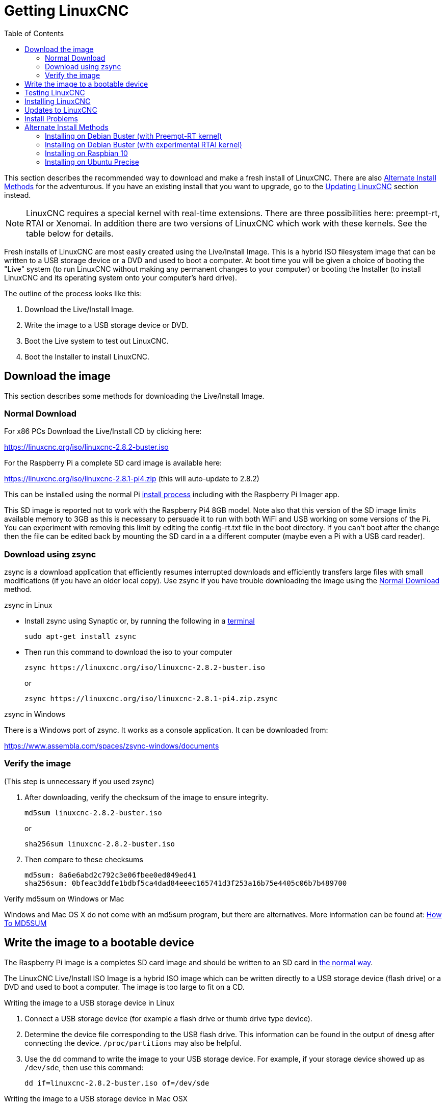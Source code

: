 :lang: en
:toc:

[[cha:getting-linuxcnc]]
= Getting LinuxCNC(((Getting LinuxCNC)))

This section describes the recommended way to download
and make a fresh install of LinuxCNC.  There are also
<<sec:_alternate_install_methods,Alternate Install Methods>> for the
adventurous.  If you have an existing install that you want to upgrade,
go to the <<cha:updating-linuxcnc,Updating LinuxCNC>> section instead.

NOTE: LinuxCNC requires a special kernel with real-time extensions.
There are three possibilities here: preempt-rt, RTAI or Xenomai. In
addition there are two versions of LinuxCNC which work with these kernels.
See the table below for details.

Fresh installs of LinuxCNC are most easily created using the Live/Install
Image.  This is a hybrid ISO filesystem image that can be written to a
USB storage device or a DVD and used to boot a computer.  At boot time
you will be given a choice of booting the "Live" system (to run LinuxCNC
without making any permanent changes to your computer) or booting the
Installer (to install LinuxCNC and its operating system onto your
computer's hard drive).

The outline of the process looks like this:

. Download the Live/Install Image.
. Write the image to a USB storage device or DVD.
. Boot the Live system to test out LinuxCNC.
. Boot the Installer to install LinuxCNC.

== Download the image

This section describes some methods for downloading the Live/Install
Image.

[[sec:_normal_download]]
=== Normal Download

For x86 PCs Download the Live/Install CD by clicking here:

https://linuxcnc.org/iso/linuxcnc-2.8.2-buster.iso

For the Raspberry Pi a complete SD card image is available here:

https://linuxcnc.org/iso/linuxcnc-2.8.1-pi4.zip (this will auto-update
to 2.8.2)

This can be installed using the normal Pi
https://www.raspberrypi.org/documentation/installation/installing-images/README.md[install process]
including with the Raspberry Pi Imager app.

This SD image is reported not to work with the Raspberry Pi4 8GB model.
Note also that this version of the SD image limits available memory to
3GB as this is necessary to persuade it to run with both WiFi and USB
working  on some versions of the Pi. You can experiment with removing
this limit by editing the config-rt.txt file in the boot directory. If
you can't boot after the change then the file can be edited back by
mounting the SD card in a a different computer (maybe even a Pi with a
USB card reader).

=== Download using zsync

zsync is a download application that efficiently resumes interrupted
downloads and efficiently transfers large files with small modifications
(if you have an older local copy).  Use zsync if you have trouble
downloading the image using the <<sec:_normal_download,Normal Download>>
method.

.zsync in Linux

* Install zsync using Synaptic or, by running the following in a
  <<faq:terminal,terminal>>
+
----
sudo apt-get install zsync
----

* Then run this command to download the iso to your computer
+
----
zsync https://linuxcnc.org/iso/linuxcnc-2.8.2-buster.iso
----
+
or
+
----
zsync https://linuxcnc.org/iso/linuxcnc-2.8.1-pi4.zip.zsync
----

.zsync in Windows

There is a Windows port of zsync. It works as a console application. It
can be downloaded from:

https://www.assembla.com/spaces/zsync-windows/documents

=== Verify the image

(This step is unnecessary if you used zsync)

. After downloading, verify the checksum of the image to ensure integrity.
+
----
md5sum linuxcnc-2.8.2-buster.iso
----
+
or
+
----
sha256sum linuxcnc-2.8.2-buster.iso
----

. Then compare to these checksums
+
-----
md5sum: 8a6e6abd2c792c3e06fbee0ed049ed41
sha256sum: 0bfeac3ddfe1bdbf5ca4dad84eeec165741d3f253a16b75e4405c06b7b489700
-----

.Verify md5sum on Windows or Mac
Windows and Mac OS X do not come with an md5sum program, but there are
alternatives.  More information can be found at:
https://help.ubuntu.com/community/HowToMD5SUM[How To MD5SUM]

== Write the image to a bootable device

The Raspberry Pi image is a completes SD card image and should be
written to an SD card in
https://www.raspberrypi.org/documentation/installation/installing-images/README.md[the normal way].

The LinuxCNC Live/Install ISO Image is a hybrid ISO image which can
be written directly to a USB storage device (flash drive) or a DVD and
used to boot a computer. The image is too large to fit on a CD.

.Writing the image to a USB storage device in Linux
. Connect a USB storage device (for example a flash drive or thumb
  drive type device).
. Determine the device file corresponding to the USB flash drive.
  This information can be found in the output of `dmesg` after
  connecting the device.  `/proc/partitions` may also be helpful.
. Use the `dd` command to write the image to your USB storage device.
  For example, if your storage device showed up as `/dev/sde`,
  then use this command:
+
-----
dd if=linuxcnc-2.8.2-buster.iso of=/dev/sde
-----

.Writing the image to a USB storage device in Mac OSX
. Open a terminal and type
+
-----
diskutil list
-----

. Insert the USB and note the name of the new disk that appears, eg
  /dev/disk5
. unmount the USB. The number found above should be substituted in place
  of the N
+
-----
diskutil unmountDisk /dev/diskN
-----

. Transfer the data with dd, as for Linux above. Note that the disk name
  has an added "r" at the beginning
+
-----
sudo dd if=/path-to.iso of=/dev/rdiskN bs=1m
-----

. Note that this may take a long time to complete and there will be no
  feedback during the process.

.Writing the image to a DVD in Linux
. Insert a blank DVD into your burner. A 'CD/DVD Creator' or 'Choose
  Disc Type' window will pop up. Close this, as we will not be using it.
. Browse to the downloaded image in the file browser.
. Right click on the ISO image file and choose Write to Disc.
. Select the write speed. It is recommended that you write at the lowest
  possible speed.
. Start the burning process.
. If a 'choose a file name for the disc image' window pops up, just pick
  OK.

.Writing the image to a DVD in Windows
. Download and install Infra Recorder, a free and open source image
  burning program: http://infrarecorder.org/
. Insert a blank CD in the drive and select Do nothing or Cancel if an
  auto-run dialog pops up.
. Open Infra Recorder, and select the
  'Actions' menu, then 'Burn image'.

.Writing the image to a DVD in Mac OSX
. Download the .iso file
. Right-click on the file in the Finder window and select "Burn to disc"
  (The option to burn to disc  will only appear if the machine has an
  optical drive fitted or connected)

== Testing LinuxCNC

With the USB storage device plugged in or the DVD in the DVD drive,
shut down the computer then turn the computer back on. This will boot
the computer from the Live/Install Image and choose the Live boot option.

NOTE: If the system does not boot from the DVD or USB stick it might be
necessary to change the boot order in the PC BIOS.

Once the computer has booted up you can try out LinuxCNC without
installing it. You can not create custom configurations or modify most
system settings in a Live session, but you can (and should) run the
latency test.

To try out LinuxCNC: from the Applications/CNC menu pick LinuxCNC. A
dialog box will open from which you can choose one of many sample
configurations. At this point it only really makes sense to pick a "sim"
configuration. Some of the sample configurations include onscreen
3D simulated machines, look for "Vismach" to see these.

To see if your computer is suitable for software step pulse generation
run the Latency Test as shown <<sec:latency-test,here>>.

At the time of writing the Live-Image is only available with the
preempt-rt kernel and a matching LinuxCNC. On some hardware this might
not offer good enough latency. There is an experimental version available
using the RTAI realtime kernel which will often give better latency.

== Installing LinuxCNC

To install LinuxCNC from the LiveCD select 'Install (Graphical)' at
bootup.

== Updates to LinuxCNC(((Updates to LinuxCNC)))

With the normal install the Update Manager will notify you of updates
to LinuxCNC when you go on line and allow you to easily upgrade with no
Linux knowledge needed.
It is OK to upgrade everything except the operating system when asked to.

[WARNING]
Do not upgrade the operating system if prompted to do so. You
should accept OS _updates_ however, especially security updates.

[[linuxcnc:install-problems]]
== Install Problems(((LinuxCNC:Installation Problems)))(((Installation:Problems)))

In rare cases you might have to reset the BIOS to default settings if
during the Live CD install it cannot recognize the hard drive
during the boot up.

[[sec:_alternate_install_methods]]
== Alternate Install Methods(((LinuxCNC:Alternate Install Methods)))(((Installation:Alternate Methods)))

The easiest, preferred way to install LinuxCNC is to use the Live/Install
Image as described above.  That method is as simple and reliable as we
can make it, and is suitable for novice users and experienced users alike.
However, this will typically replace any existing operating system.

In addition, for experienced users who are familiar with Debian system
administration (finding install images, manipulating apt sources, changing
kernel flavors, etc), new installs are supported on following platforms:
("amd64" means "64-bit", and is not specific to AMD processors, it will
run on any 64-bit x86 system)

[options="header"]
|===
| Distribution   | Architecture  | Kernel     | Package name    | Typical use
| Debian Buster  | amd64 & i386  | Stock      | linuxcnc-uspace | simulation only
| Debian Buster  | amd64 & armhf | preemp-rt  | linuxcnc-uspace | machine control & simulation
| Debian Buster  | amd64         | RTAI       | linuxcnc        | machine control (known issues)
| Debian Jessie  | amd64 & i386  | Stock      | linuxcnc-uspace | simulation only
| Debian Wheezy  | i386          | RTAI       | linuxcnc        | machine control & simulation
| Debian Wheezy  | amd64 & i386  | Preempt-RT | linuxcnc-uspace | machine control & simulation
| Debian Wheezy  | amd64 & i386  | Stock      | linuxcnc-uspace | simulation only
| Ubuntu Precise | i386          | RTAI       | linuxcnc        | machine control & simulation
| Ubuntu Precise | amd64 & i386  | Stock      | linuxcnc-uspace | simulation only
|===

NOTE: LinuxCNC v2.8 is not supported on Ubuntu Lucid or older.

.Preempt-RT kernels
The Preempt-rt kernels are available for Debian from the regular
debian.org archive. The preempt-rt kernel for RaspBerry Pi is available
from the LinuxCNC repository.  The package is called `linux-image-rt-*`
Simply install the package in the same way as any other package from the
Synaptic Package manager or with apt-get at the command-line.

.RTAI Kernels
The RTAI kernels are available for download from the linuxcnc.org
debian archive.  The apt source is:

* Debian Buster: `deb https://linuxcnc.org buster base`
* Debian Wheezy: `deb https://linuxcnc.org wheezy base`
* Ubuntu Precise: `deb https://linuxcnc.org precise base`

[NOTE]
Debian Wheezy and Ubuntu Precise are both extremely old, and
are out of their support period. It is strongly advised not to use either
for a new install, and to seriously consider upgrading an existing
installation.

The Buster / RTAI package is only available on amd64, but there are very
few surviving systems that can not run a 64-bit OS.

[WARNING]
There are known issues with the 64-bit RTAI 5.2 kernel with
this version of LinuxCNC. The system will occasionally lock solid.
However, this has, so far, been seen only during system exit. While
running the system appears to be stable. But should nevertheless be
considered experimental at this point.

[NOTE]
If you decide to use the RTAI 5.2 kernel and see a problem outside the
circumstances described above then please report it immediately to the
project developers.

=== Installing on Debian Buster (with Preempt-RT kernel)

. Install Debian Buster (Debian 10), amd64 version. You can download the
  installer here: https://www.debian.org/releases/buster/

. After burning the iso and booting up if you don't want Gnome desktop
  select 'Advanced Options' > 'Alternative desktop environments' and
  pick the one you like.

. Then select 'Install' or 'Graphical Install'.

[WARNING]
Do not enter a root password, if you do sudo is disabled and you won't
be able to complete the following steps.

. Run the following in a <<faq:terminal,terminal>> to bring the machine
  up to date with the latest packages.
+
----
sudo apt-get update
sudo apt-get dist-upgrade
----

. Install the Preempt-RT kernel and modules
+
----
sudo apt-get install linux-image-rt-amd64
----

. Re-boot, and select the Linux 4.19.0-9-rt-amd64 kernel. This might be
  hidden in the "Advanced options for Debian Buster" sub-menu in Grub.
  When you log in, verify that `PREEMPT RT`is reported by the following
  command.
+
----
uname -v
----

. Open Applications Menu > System > Synaptic Package Manager search for
  'linux-image' and right click on the original non-rt  and select
  'Mark for Complete Removal'. Reboot.
  This is to force the system to boot from the RT kernel. If you prefer
  to retain both kernels then the other kernels need not be deleted, but
  grub boot configuration changes will be needed beyond the scope of
  this document.

. Add the LinuxCNC Archive Signing Key to your apt keyring by running
+
----
sudo apt-key adv --keyserver hkp://keys.openpgp.org --recv-key 3cb9fd148f374fef
Alternate keyserver: keyserver.ubuntu.com
----

. Add the apt repository:
+
----
echo deb https://linuxcnc.org/ buster base 2.8-rtpreempt | sudo tee -a /etc/apt/sources.list.d/linuxcnc.list
echo deb-src https://linuxcnc.org/ buster base 2.8-rtpreempt | sudo tee -a /etc/apt/sources.list.d/linuxcnc.list
----

. Update the package list from linuxcnc.org
+
----
sudo apt-get update
----

. Install uspace (a reboot may be required prior to installing uspace)
+
----
sudo apt-get install linuxcnc-uspace
----

. Optionally you can install mesaflash if you are using a Mesa card.
+
----
sudo apt install mesaflash
----

[[cha:Installing-RTAI]]
=== Installing on Debian Buster (with experimental RTAI kernel)

[WARNING]
This kernel has known stability problems. It appears to run
reliably once LinuxCNC is loaded. However kernel panics have been seen
at system shut-down.

. This kernel and LinuxCNC version can be installed on top of the LiveDVD
  install, or alternatively on a fresh Install of Debian Buster 64-bit
  as described above
. Add the LinuxCNC Archive Signing Key to your apt keyring (Not
  necessary if switching the realtime mode of a LinuxCNC Live-CD image)
+
----
# Alternate keyserver: keyserver.ubuntu.com
sudo apt-key adv --keyserver hkp://keys.openpgp.org --recv-key 3cb9fd148f374fef
----

. Add the apt repository:
+
----
echo deb https://linuxcnc.org/ buster base 2.8-rt | sudo tee /etc/apt/sources.list.d/linuxcnc.list
echo deb-src https://linuxcnc.org/ buster base 2.8-rt | sudo tee -a /etc/apt/sources.list.d/linuxcnc.list
----

. Update the package list from linuxcnc.org
+
----
sudo apt-get update
----

. Install the new realtime kernel, RTAI and the rtai version of linuxcnc
+
----
sudo apt-get install linux-image-4.19.195-rtai-amd64
----

. Install the RTAI application layer
+
----
sudo apt-get install rtai-modules-4.19.195
----

. Install LinuxCNC (may be necessary to reboot before installing)
+
----
sudo apt-get install linuxcnc
----

Reboot the machine, ensuring that the system boots from the new 4.19.195-rtai kernel.

=== Installing on Raspbian 10

. Download a stock Raspbian image to an SD card and install in the
  https://www.raspberrypi.org/documentation/installation/installing-images/README.md[usual way]
. Boot the Pi and open a terminal
. Add the LinuxCNC Archive Signing Key to your apt keyring
+
----
# Alternate keyserver: keyserver.ubuntu.com
sudo apt-key adv --keyserver hkp://keys.openpgp.org --recv-key 3cb9fd148f374fef
----

. Add the apt repository:
+
-----
echo deb https://linuxcnc.org/ buster base 2.8-rtpreempt | sudo tee /etc/apt/sources.list.d/linuxcnc.list
-----

. Update the package list from linuxcnc.org
+
----
sudo apt-get update
----

. install the realtime kernel
+
----
sudo apt-get install linux-image-4.19.71-rt24-v7l+
----

. Install linuxcnc (a reboot may be required prior to installing)
+
----
sudo apt-get install linuxcnc-uspace
----

=== Installing on Ubuntu Precise

. Install Ubuntu Precise 12.04 x86 (32-bit). Any flavor should
  work (regular Ubuntu, Xubuntu, Lubuntu, etc). 64-bit (AMD64)
  is currently not supported. You can download the installer here:
  http://releases.ubuntu.com/precise/
  Note the warnings that this release is out of support. But it is a way
  to install LinuxCNC with a well-tested RTAI kernel.

. Run the following to bring the machine up to date with the latest
  packages in Ubuntu Precise.
+
----
sudo apt-get update
sudo apt-get dist-upgrade
----

. Add the LinuxCNC Archive Signing Key to your apt keyring by running
+
----
# Alternate keyserver: keyserver.ubuntu.com
sudo apt-key adv --keyserver hkp://keys.openpgp.org --recv-key 3cb9fd148f374fef
----

. Add a new apt source
+
----
sudo add-apt-repository "deb https://linuxcnc.org/ precise base 2.8-rt"
----

. Fetch the package list from linuxcnc.org.
+
----
sudo apt-get update
----

. Install the RTAI kernel and modules by running
+
----
sudo apt-get install linux-image-3.4-9-rtai-686-pae rtai-modules-3.4-9-rtai-686-pae
----

. If you want to be able to build LinuxCNC from source using the git
  repo, also run
+
----
sudo apt-get install linux-headers-3.4-9-rtai-686-pae
----

. Reboot, and make sure you boot into the rtai kernel. When you log in,
  verify that the kernel name is 3.4-9-rtai-686-pae.
+
----
uname -r
----

. Run
+
----
sudo apt-get install linuxcnc
----

// vim: set syntax=asciidoc:
